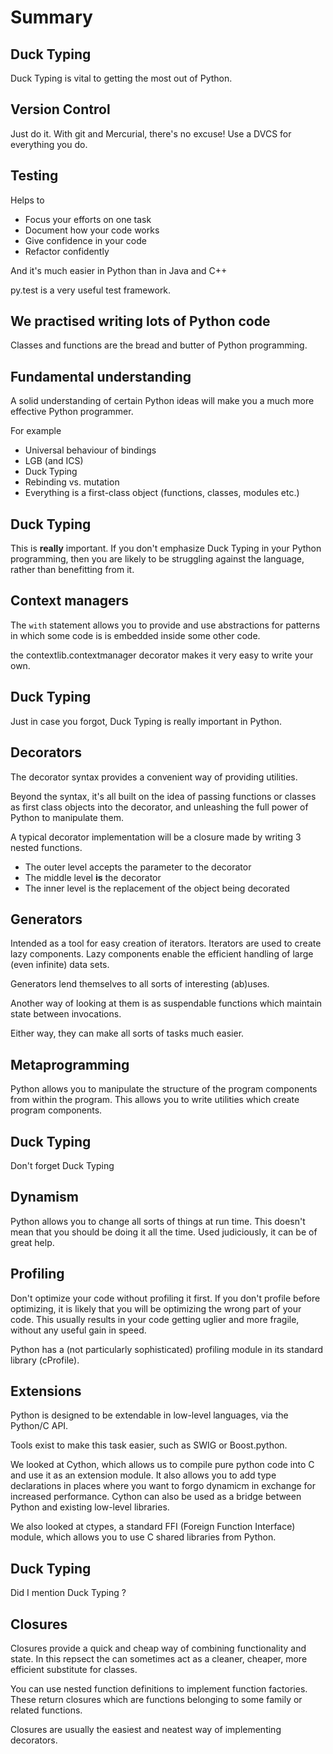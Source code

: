 * Summary

** Duck Typing

   Duck Typing is vital to getting the most out of Python.

** Version Control

   Just do it. With git and Mercurial, there's no excuse! Use a DVCS
   for everything you do.

** Testing

   Helps to

   + Focus your efforts on one task
   + Document how your code works
   + Give confidence in your code
   + Refactor confidently

   And it's much easier in Python than in Java and C++

   py.test is a very useful test framework.

** We practised writing lots of Python code

   Classes and functions are the bread and butter of Python
   programming.

** Fundamental understanding

   A solid understanding of certain Python ideas will make you a much
   more effective Python programmer.

   For example

   + Universal behaviour of bindings
   + LGB (and ICS)
   + Duck Typing
   + Rebinding vs. mutation
   + Everything is a first-class object (functions, classes, modules etc.)

** Duck Typing

   This is *really* important. If you don't emphasize Duck Typing in
   your Python programming, then you are likely to be struggling
   against the language, rather than benefitting from it.

** Context managers

   The =with= statement allows you to provide and use abstractions for
   patterns in which some code is is embedded inside some other code.

   the contextlib.contextmanager decorator makes it very easy to write
   your own.

** Duck Typing

   Just in case you forgot, Duck Typing is really important in Python.

** Decorators

   The decorator syntax provides a convenient way of providing
   utilities.

   Beyond the syntax, it's all built on the idea of passing functions
   or classes as first class objects into the decorator, and
   unleashing the full power of Python to manipulate them.

   A typical decorator implementation will be a closure made by
   writing 3 nested functions.

   + The outer level accepts the parameter to the decorator
   + The middle level *is* the decorator
   + The inner level is the replacement of the object being decorated

** Generators

   Intended as a tool for easy creation of iterators. Iterators are
   used to create lazy components. Lazy components enable the
   efficient handling of large (even infinite) data sets.

   Generators lend themselves to all sorts of interesting (ab)uses.

   Another way of looking at them is as suspendable functions which
   maintain state between invocations.

   Either way, they can make all sorts of tasks much easier.

** Metaprogramming

   Python allows you to manipulate the structure of the program
   components from within the program. This allows you to write
   utilities which create program components.

** Duck Typing

   Don't forget Duck Typing

** Dynamism

   Python allows you to change all sorts of things at run time. This
   doesn't mean that you should be doing it all the time. Used
   judiciously, it can be of great help.

** Profiling

   Don't optimize your code without profiling it first. If you don't
   profile before optimizing, it is likely that you will be optimizing
   the wrong part of your code. This usually results in your code
   getting uglier and more fragile, without any useful gain in speed.

   Python has a (not particularly sophisticated) profiling module in
   its standard library (cProfile).

** Extensions

   Python is designed to be extendable in low-level languages, via the
   Python/C API.

   Tools exist to make this task easier, such as SWIG or Boost.python.

   We looked at Cython, which allows us to compile pure python code
   into C and use it as an extension module. It also allows you to add
   type declarations in places where you want to forgo dynamicm in
   exchange for increased performance. Cython can also be used as a
   bridge between Python and existing low-level libraries.

   We also looked at ctypes, a standard FFI (Foreign Function
   Interface) module, which allows you to use C shared libraries from
   Python.

** Duck Typing

   Did I mention Duck Typing ?

** Closures

   Closures provide a quick and cheap way of combining functionality
   and state. In this repsect the can sometimes act as a cleaner,
   cheaper, more efficient substitute for classes.

   You can use nested function definitions to implement function
   factories. These return closures which are functions belonging to
   some family or related functions.

   Closures are usually the easiest and neatest way of implementing
   decorators.




#+style: <link rel="stylesheet" type="text/css" href="../courses.css" />
